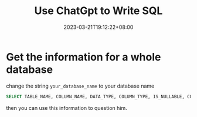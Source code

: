 #+title: Use ChatGpt to Write SQL
#+date: 2023-03-21T19:12:22+08:00
#+draft: false
#+tags[]: chatgpt sql

* Get the information for a whole database
change the string =your_database_name= to your database name
#+begin_src sql
SELECT TABLE_NAME, COLUMN_NAME, DATA_TYPE, COLUMN_TYPE, IS_NULLABLE, COLUMN_DEFAULT, COLUMN_KEY, EXTRA FROM information_schema.COLUMNS WHERE TABLE_SCHEMA = 'your_database_name' ORDER BY TABLE_NAME, ORDINAL_POSITION;
#+end_src
then you can use this information to question him.
